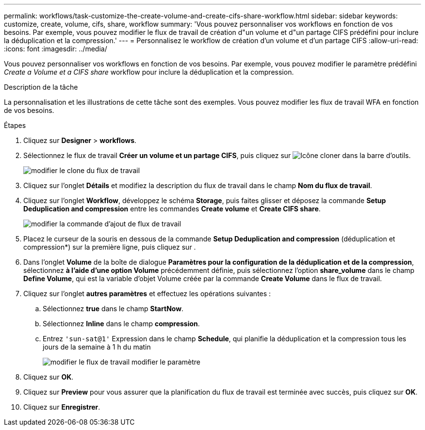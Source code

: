 ---
permalink: workflows/task-customize-the-create-volume-and-create-cifs-share-workflow.html 
sidebar: sidebar 
keywords: customize, create, volume, cifs, share, workflow 
summary: 'Vous pouvez personnaliser vos workflows en fonction de vos besoins. Par exemple, vous pouvez modifier le flux de travail de création d"un volume et d"un partage CIFS prédéfini pour inclure la déduplication et la compression.' 
---
= Personnalisez le workflow de création d'un volume et d'un partage CIFS
:allow-uri-read: 
:icons: font
:imagesdir: ../media/


[role="lead"]
Vous pouvez personnaliser vos workflows en fonction de vos besoins. Par exemple, vous pouvez modifier le paramètre prédéfini _Create a Volume et a CIFS share_ workflow pour inclure la déduplication et la compression.

.Description de la tâche
La personnalisation et les illustrations de cette tâche sont des exemples. Vous pouvez modifier les flux de travail WFA en fonction de vos besoins.

.Étapes
. Cliquez sur *Designer* > *workflows*.
. Sélectionnez le flux de travail *Créer un volume et un partage CIFS*, puis cliquez sur image:../media/clone_wfa_icon.gif["Icône cloner"] dans la barre d'outils.
+
image::../media/modify_workflow_clone.gif[modifier le clone du flux de travail]

. Cliquez sur l'onglet *Détails* et modifiez la description du flux de travail dans le champ *Nom du flux de travail*.
. Cliquez sur l'onglet *Workflow*, développez le schéma *Storage*, puis faites glisser et déposez la commande *Setup Deduplication and compression* entre les commandes *Create volume* et *Create CIFS share*.
+
image::../media/modify_workflow_add_command.gif[modifier la commande d'ajout de flux de travail]

. Placez le curseur de la souris en dessous de la commande *Setup Deduplication and compression* (déduplication et compression*) sur la première ligne, puis cliquez sur image:../media/add_object_wfa_icon.gif[""].
. Dans l'onglet *Volume* de la boîte de dialogue *Paramètres pour la configuration de la déduplication et de la compression*, sélectionnez *à l'aide d'une option Volume* précédemment définie, puis sélectionnez l'option *share_volume* dans le champ *Define Volume*, qui est la variable d'objet Volume créée par la commande *Create Volume* dans le flux de travail.
. Cliquez sur l'onglet *autres paramètres* et effectuez les opérations suivantes :
+
.. Sélectionnez *true* dans le champ *StartNow*.
.. Sélectionnez *Inline* dans le champ *compression*.
.. Entrez `'sun-sat@1'` Expression dans le champ *Schedule*, qui planifie la déduplication et la compression tous les jours de la semaine à 1 h du matin
+
image::../media/modify_workflow_modify_othrpar.gif[modifier le flux de travail modifier le paramètre]



. Cliquez sur *OK*.
. Cliquez sur *Preview* pour vous assurer que la planification du flux de travail est terminée avec succès, puis cliquez sur *OK*.
. Cliquez sur *Enregistrer*.

